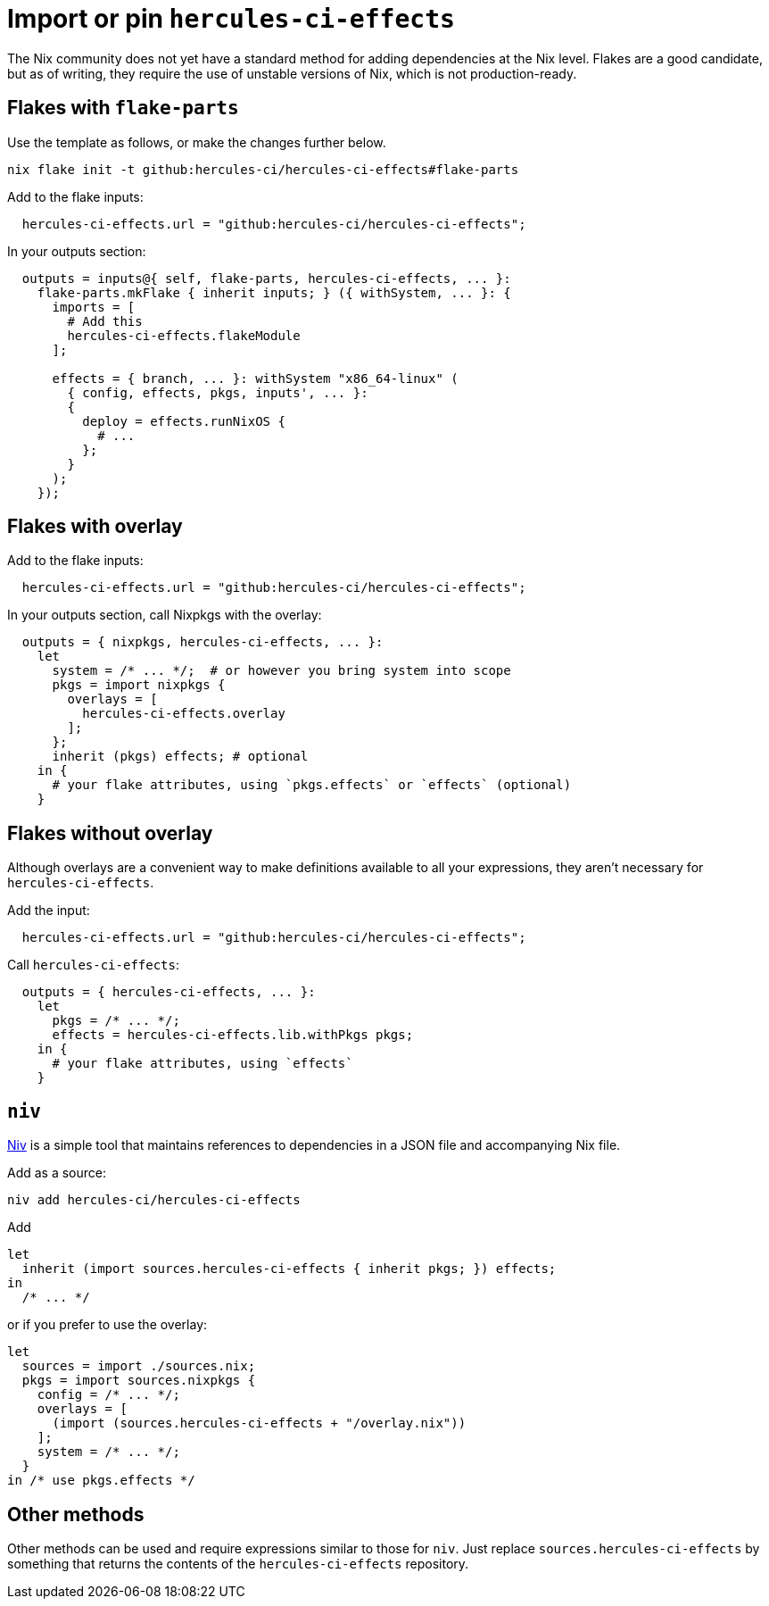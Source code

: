 
= Import or pin `hercules-ci-effects`

The Nix community does not yet have a standard method for adding dependencies at the
Nix level. Flakes are a good candidate, but as of writing, they require the use
of unstable versions of Nix, which is not production-ready.

== Flakes with `flake-parts`

Use the template as follows, or make the changes further below.

```console
nix flake init -t github:hercules-ci/hercules-ci-effects#flake-parts
```

Add to the flake inputs:

```nix
  hercules-ci-effects.url = "github:hercules-ci/hercules-ci-effects";
```

In your outputs section:

```nix
  outputs = inputs@{ self, flake-parts, hercules-ci-effects, ... }:
    flake-parts.mkFlake { inherit inputs; } ({ withSystem, ... }: {
      imports = [
        # Add this
        hercules-ci-effects.flakeModule
      ];

      effects = { branch, ... }: withSystem "x86_64-linux" (
        { config, effects, pkgs, inputs', ... }:
        {
          deploy = effects.runNixOS {
            # ...
          };
        }
      );
    });
```

== Flakes with overlay

Add to the flake inputs:

```nix
  hercules-ci-effects.url = "github:hercules-ci/hercules-ci-effects";
```

In your outputs section, call Nixpkgs with the overlay:

```nix
  outputs = { nixpkgs, hercules-ci-effects, ... }:
    let
      system = /* ... */;  # or however you bring system into scope
      pkgs = import nixpkgs {
        overlays = [
          hercules-ci-effects.overlay
        ];
      };
      inherit (pkgs) effects; # optional
    in {
      # your flake attributes, using `pkgs.effects` or `effects` (optional)
    }
```

== Flakes without overlay

Although overlays are a convenient way to make definitions available to all
your expressions, they aren't necessary for `hercules-ci-effects`.

Add the input:

```nix
  hercules-ci-effects.url = "github:hercules-ci/hercules-ci-effects";
```

Call `hercules-ci-effects`:

```nix
  outputs = { hercules-ci-effects, ... }:
    let
      pkgs = /* ... */;
      effects = hercules-ci-effects.lib.withPkgs pkgs;
    in {
      # your flake attributes, using `effects`
    }
```

== `niv`

https://github.com/nmattia/niv#readme[Niv] is a simple tool that maintains references to dependencies in a JSON file and accompanying Nix file.

Add as a source:

```nix
niv add hercules-ci/hercules-ci-effects
```

Add

```nix
let
  inherit (import sources.hercules-ci-effects { inherit pkgs; }) effects;
in
  /* ... */
```

or if you prefer to use the overlay:

```nix
let
  sources = import ./sources.nix;
  pkgs = import sources.nixpkgs {
    config = /* ... */;
    overlays = [
      (import (sources.hercules-ci-effects + "/overlay.nix"))
    ];
    system = /* ... */;
  }
in /* use pkgs.effects */
```

== Other methods

Other methods can be used and require expressions similar to those for `niv`.
Just replace `sources.hercules-ci-effects` by something that returns the
contents of the `hercules-ci-effects` repository.
